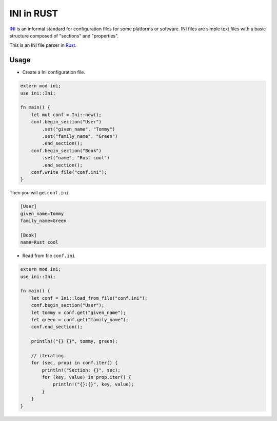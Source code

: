 INI in RUST
-----------

INI_ is an informal standard for configuration files for some platforms or software. INI files are simple text files with a basic structure composed of "sections" and "properties".

.. _INI: http://en.wikipedia.org/wiki/INI_file

This is an INI file parser in Rust_.

.. _Rust: http://www.rust-lang.org/

Usage
=====

* Create a Ini configuration file.

.. code:: rust

    extern mod ini;
    use ini::Ini;

    fn main() {
        let mut conf = Ini::new();
        conf.begin_section("User")
            .set("given_name", "Tommy")
            .set("family_name", "Green")
            .end_section();
        conf.begin_section("Book")
            .set("name", "Rust cool")
            .end_section();
        conf.write_file("conf.ini");
    }

Then you will get ``conf.ini``

.. code:: ini

    [User]
    given_name=Tommy
    family_name=Green

    [Book]
    name=Rust cool

* Read from file ``conf.ini``

.. code:: rust

    extern mod ini;
    use ini::Ini;

    fn main() {
        let conf = Ini::load_from_file("conf.ini");
        conf.begin_section("User");
        let tommy = conf.get("given_name");
        let green = conf.get("family_name");
        conf.end_section();

        println!("{} {}", tommy, green);

        // iterating
        for (sec, prop) in conf.iter() {
            println!("Section: {}", sec);
            for (key, value) in prop.iter() {
                println!("{}:{}", key, value);
            }
        }
    }
